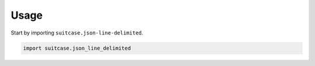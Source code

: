 =====
Usage
=====

Start by importing ``suitcase.json-line-delimited``.

.. code-block:: python

    import suitcase.json_line_delimited
